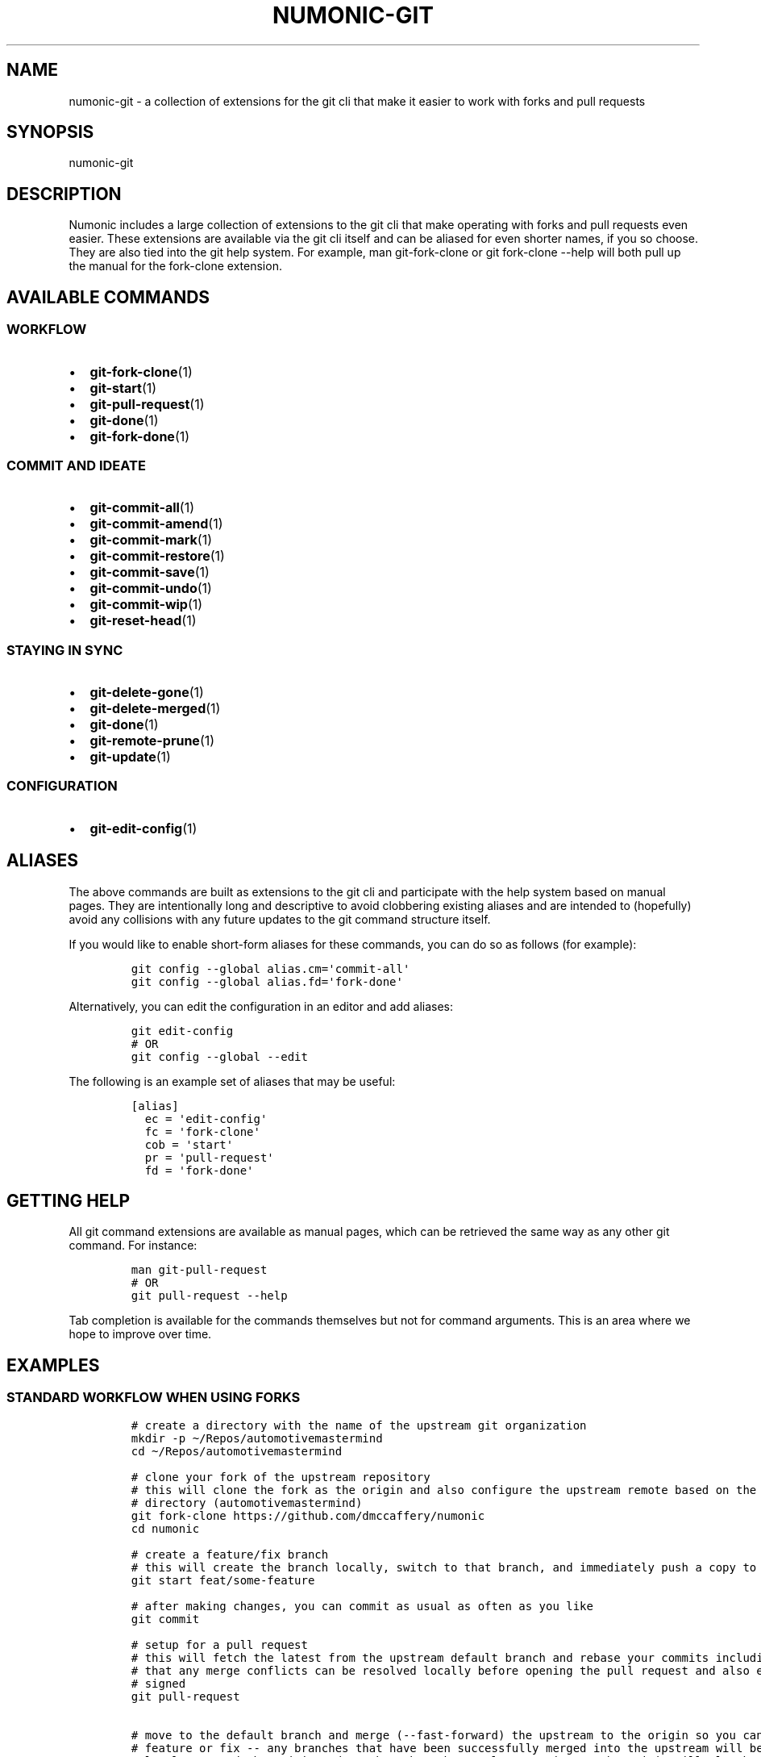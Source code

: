 .TH "NUMONIC-GIT" "7" "January 2, 2022" "Numonic v1.0.0" "Numonic Manual"
.nh \" Turn off hyphenation by default.
.SH NAME
.PP
numonic-git - a collection of extensions for the git cli that make it easier to work with forks and pull requests
.SH SYNOPSIS
.PP
numonic-git
.SH DESCRIPTION
.PP
Numonic includes a large collection of extensions to the git cli that make operating with forks and pull requests even
easier.
These extensions are available via the git cli itself and can be aliased for even shorter names, if you so choose.
They are also tied into the git help system.
For example, \f[V]man git-fork-clone\f[R] or \f[V]git fork-clone --help\f[R] will both pull up the manual for the
\f[V]fork-clone\f[R] extension.
.SH AVAILABLE COMMANDS
.SS WORKFLOW
.IP \[bu] 2
\f[B]git-fork-clone\f[R](1)
.IP \[bu] 2
\f[B]git-start\f[R](1)
.IP \[bu] 2
\f[B]git-pull-request\f[R](1)
.IP \[bu] 2
\f[B]git-done\f[R](1)
.IP \[bu] 2
\f[B]git-fork-done\f[R](1)
.SS COMMIT AND IDEATE
.IP \[bu] 2
\f[B]git-commit-all\f[R](1)
.IP \[bu] 2
\f[B]git-commit-amend\f[R](1)
.IP \[bu] 2
\f[B]git-commit-mark\f[R](1)
.IP \[bu] 2
\f[B]git-commit-restore\f[R](1)
.IP \[bu] 2
\f[B]git-commit-save\f[R](1)
.IP \[bu] 2
\f[B]git-commit-undo\f[R](1)
.IP \[bu] 2
\f[B]git-commit-wip\f[R](1)
.IP \[bu] 2
\f[B]git-reset-head\f[R](1)
.SS STAYING IN SYNC
.IP \[bu] 2
\f[B]git-delete-gone\f[R](1)
.IP \[bu] 2
\f[B]git-delete-merged\f[R](1)
.IP \[bu] 2
\f[B]git-done\f[R](1)
.IP \[bu] 2
\f[B]git-remote-prune\f[R](1)
.IP \[bu] 2
\f[B]git-update\f[R](1)
.SS CONFIGURATION
.IP \[bu] 2
\f[B]git-edit-config\f[R](1)
.SH ALIASES
.PP
The above commands are built as extensions to the git cli and participate with the help system based on manual pages.
They are intentionally long and descriptive to avoid clobbering existing aliases and are intended to (hopefully) avoid
any collisions with any future updates to the git command structure itself.
.PP
If you would like to enable short-form aliases for these commands, you can do so as follows (for example):
.IP
.nf
\f[C]
git config --global alias.cm=\[aq]commit-all\[aq]
git config --global alias.fd=\[aq]fork-done\[aq]
\f[R]
.fi
.PP
Alternatively, you can edit the configuration in an editor and add aliases:
.IP
.nf
\f[C]
git edit-config
# OR
git config --global --edit
\f[R]
.fi
.PP
The following is an example set of aliases that may be useful:
.IP
.nf
\f[C]
[alias]
  ec = \[aq]edit-config\[aq]
  fc = \[aq]fork-clone\[aq]
  cob = \[aq]start\[aq]
  pr = \[aq]pull-request\[aq]
  fd = \[aq]fork-done\[aq]
\f[R]
.fi
.SH GETTING HELP
.PP
All git command extensions are available as manual pages, which can be retrieved the same way as any other git command.
For instance:
.IP
.nf
\f[C]
man git-pull-request
# OR
git pull-request --help
\f[R]
.fi
.PP
Tab completion is available for the commands themselves but not for command arguments.
This is an area where we hope to improve over time.
.SH EXAMPLES
.SS STANDARD WORKFLOW WHEN USING FORKS
.IP
.nf
\f[C]
# create a directory with the name of the upstream git organization
mkdir -p \[ti]/Repos/automotivemastermind
cd \[ti]/Repos/automotivemastermind

# clone your fork of the upstream repository
# this will clone the fork as the origin and also configure the upstream remote based on the name of the current
# directory (automotivemastermind)
git fork-clone https://github.com/dmccaffery/numonic
cd numonic

# create a feature/fix branch
# this will create the branch locally, switch to that branch, and immediately push a copy to the origin (your fork)
git start feat/some-feature

# after making changes, you can commit as usual as often as you like
git commit

# setup for a pull request
# this will fetch the latest from the upstream default branch and rebase your commits including sign-off this ensures
# that any merge conflicts can be resolved locally before opening the pull request and also ensures that all commits are
# signed
git pull-request

# move to the default branch and merge (--fast-forward) the upstream to the origin so you can start working on the next
# feature or fix -- any branches that have been successfully merged into the upstream will be removed from both the
# local copy and the origin and any branches that no longer exist on the origin will also be removed locally -- this
# keeps the fork in perfect sync with the upstream (except for those branches where pull requests are still pending)
git done
\f[R]
.fi
.SH SEE ALSO
.PP
\f[B]git-fork-clone\f[R](1), \f[B]git-start\f[R](1), \f[B]git-pull-request\f[R](1), \f[B]git-fork-done\f[R](1),
\f[B]git-commit-all\f[R](1), \f[B]git-commit-amend\f[R](1), \f[B]git-commit-mark\f[R](1),
\f[B]git-commit-restore\f[R](1), \f[B]git-commit-save\f[R](1), \f[B]git-commit-undo\f[R](1),
\f[B]git-commit-wip\f[R](1), \f[B]git-reset-head\f[R](1), \f[B]git-delete-gone\f[R](1), \f[B]git-delete-merged\f[R](1),
\f[B]git-remote-prune\f[R](1), \f[B]git-done\f[R](1), \f[B]git-update\f[R](1), \f[B]git-edit-config\f[R](1)
.SH AUTHORS
Deavon M. McCaffery
